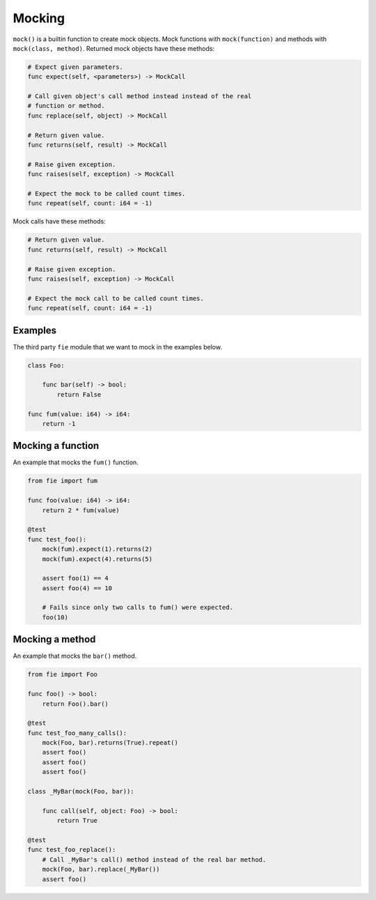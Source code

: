 Mocking
-------

``mock()`` is a builtin function to create mock objects. Mock
functions with ``mock(function)`` and methods with ``mock(class,
method)``. Returned mock objects have these methods:

.. code-block:: mys

   # Expect given parameters.
   func expect(self, <parameters>) -> MockCall

   # Call given object's call method instead instead of the real
   # function or method.
   func replace(self, object) -> MockCall

   # Return given value.
   func returns(self, result) -> MockCall

   # Raise given exception.
   func raises(self, exception) -> MockCall

   # Expect the mock to be called count times.
   func repeat(self, count: i64 = -1)

Mock calls have these methods:

.. code-block:: mys

   # Return given value.
   func returns(self, result) -> MockCall

   # Raise given exception.
   func raises(self, exception) -> MockCall

   # Expect the mock call to be called count times.
   func repeat(self, count: i64 = -1)

Examples
^^^^^^^^

The third party ``fie`` module that we want to mock in the examples
below.

.. code-block:: mys

   class Foo:

       func bar(self) -> bool:
           return False

   func fum(value: i64) -> i64:
       return -1

Mocking a function
^^^^^^^^^^^^^^^^^^

An example that mocks the ``fum()`` function.

.. code-block:: mys

   from fie import fum

   func foo(value: i64) -> i64:
       return 2 * fum(value)

   @test
   func test_foo():
       mock(fum).expect(1).returns(2)
       mock(fum).expect(4).returns(5)

       assert foo(1) == 4
       assert foo(4) == 10

       # Fails since only two calls to fum() were expected.
       foo(10)

Mocking a method
^^^^^^^^^^^^^^^^

An example that mocks the ``bar()`` method.

.. code-block:: mys

   from fie import Foo

   func foo() -> bool:
       return Foo().bar()

   @test
   func test_foo_many_calls():
       mock(Foo, bar).returns(True).repeat()
       assert foo()
       assert foo()
       assert foo()

   class _MyBar(mock(Foo, bar)):

       func call(self, object: Foo) -> bool:
           return True

   @test
   func test_foo_replace():
       # Call _MyBar's call() method instead of the real bar method.
       mock(Foo, bar).replace(_MyBar())
       assert foo()
